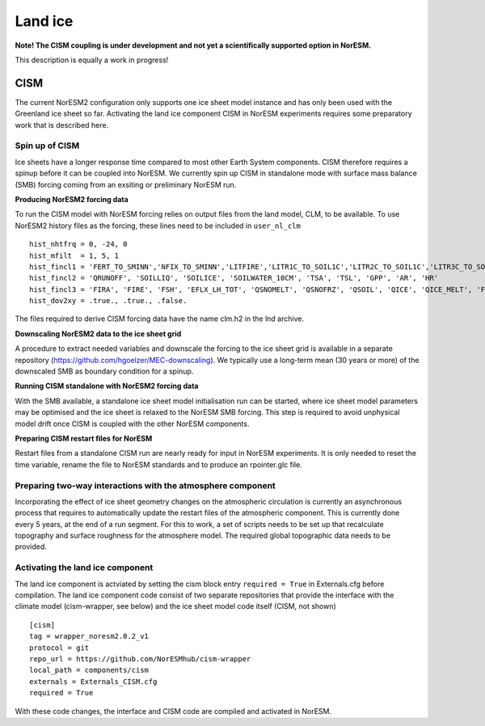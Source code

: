 .. _cism:

Land ice
======

**Note! The CISM coupling is under development and not yet a scientifically supported option in NorESM.**

This description is equally a work in progress!

CISM
''''
The current NorESM2 configuration only supports one ice sheet model instance and has only been used with the Greenland ice sheet so far.
Activating the land ice component CISM in NorESM experiments requires some preparatory work that is described here. 

Spin up of CISM 
^^^^^^
Ice sheets have a longer response time compared to most other Earth System components. CISM therefore requires a spinup before it can be coupled into NorESM. We currently spin up CISM in standalone mode with surface mass balance (SMB) forcing coming from an exsiting or preliminary NorESM run.  

**Producing NorESM2 forcing data**

To run the CISM model with NorESM forcing relies on output files from the land model, CLM, to be available. To use NorESM2 history files as the forcing, these lines need to be included in ``user_nl_clm`` ::

  hist_nhtfrq = 0, -24, 0
  hist_mfilt  = 1, 5, 1
  hist_fincl1 = 'FERT_TO_SMINN','NFIX_TO_SMINN','LITFIRE','LITR1C_TO_SOIL1C','LITR2C_TO_SOIL1C','LITR3C_TO_SOIL2C','M_LEAFC_TO_LITTER','M_FROOTC_TO_LITTER','M_LIVESTEMC_TO_LITTER','M_DEADSTEMC_TO_LITTER','M_LIVECROOTC_TO_LITTER','M_DEADCROOTC_TO_LITTER','FIRA', 'FIRE_ICE', 'FSH_ICE', 'EFLX_LH_TOT_ICE', 'QSNOMELT_ICE', 'QSNOFRZ_ICE', 'QSOIL_ICE', 'QICE', 'QICE_MELT', 'FSA', 'FSR_ICE', 'TOPO_COL_ICE', 'FSDS', 'FLDS', 'LWdown', 'RAIN_ICE', 'SNOW_ICE', 'TSA_ICE', 'TG_ICE', 'H2OSNO_ICE', 'ICE_MODEL_FRACTION'
  hist_fincl2 = 'QRUNOFF', 'SOILLIQ', 'SOILICE', 'SOILWATER_10CM', 'TSA', 'TSL', 'GPP', 'AR', 'HR'
  hist_fincl3 = 'FIRA', 'FIRE', 'FSH', 'EFLX_LH_TOT', 'QSNOMELT', 'QSNOFRZ', 'QSOIL', 'QICE', 'QICE_MELT', 'FSA', 'FSR', 'TOPO_COL', 'FSDS', 'FLDS', 'LWdown', 'RAIN', 'SNOW', 'TSA', 'TG', 'H2OSNO'
  hist_dov2xy = .true., .true., .false.

The files required to derive CISM forcing data have the name clm.h2 in the lnd archive. 

**Downscaling NorESM2 data to the ice sheet grid**

A procedure to extract needed variables and downscale the forcing to the ice sheet grid is available in a separate repository (https://github.com/hgoelzer/MEC-downscaling). We typically use a long-term mean (30 years or more) of the downscaled SMB as boundary condition for a spinup. 

**Running CISM standalone with NorESM2 forcing data**

With the SMB available, a standalone ice sheet model initialisation run can be started, where ice sheet model parameters may be optimised and the ice sheet is relaxed to the NorESM SMB forcing. This step is required to avoid unphysical model drift once CISM is coupled with the other NorESM components. 

**Preparing CISM restart files for NorESM**

Restart files from a standalone CISM run are nearly ready for input in NorESM experiments. It is only needed to reset the time variable, rename the file to NorESM standards and to produce an rpointer.glc file. 


Preparing two-way interactions with the atmosphere component 
^^^^^^
Incorporating the effect of ice sheet geometry changes on the atmospheric circulation is currently an asynchronous process that requires to automatically update the restart files of the atmospheric component. This is currently done every 5 years, at the end of a run segment. For this to work, a set of scripts needs to be set up that recalculate topography and surface roughness for the atmosphere model. The required global topographic data needs to be provided.


Activating the land ice component
^^^^^^
The land ice component is actviated by setting the cism block entry ``required = True`` in Externals.cfg before compilation. The land ice component code consist of two separate repositories that provide the interface with the climate model (cism-wrapper, see below) and the ice sheet model code itself (CISM, not shown) ::

  [cism]
  tag = wrapper_noresm2.0.2_v1
  protocol = git
  repo_url = https://github.com/NorESMhub/cism-wrapper
  local_path = components/cism
  externals = Externals_CISM.cfg
  required = True

With these code changes, the interface and CISM code are compiled and activated in NorESM. 

